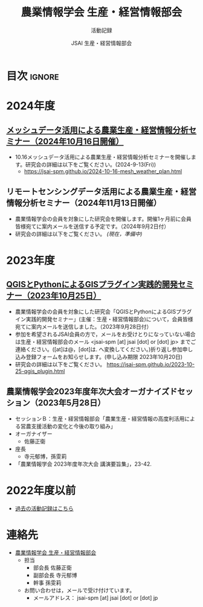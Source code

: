 #+TITLE: 農業情報学会 生産・経営情報部会
#+SUBTITLE: 活動記録
#+AUTHOR: JSAI 生産・経営情報部会
#+Revised: Time-stamp: <2024-10-14 21:50:37 masaei>
* Export Configuration                                     :noexport:ARCHIVE:
#+STARTUP: content indent hideblocks shrink
#+LANGUAGE: ja
#+OPTIONS: toc:nil num:nil H:4 ^:nil
#+OPTIONS: html-style:nil
#+HTML_HEAD: <link rel="stylesheet" type="text/css" href="css/style_spm.css"/>
* 目次                                                               :ignore:
:PROPERTIES:
:CUSTOM_ID: toc
:END:
#+TOC: headlines 3
* 2024年度
:PROPERTIES:
:CUSTOM_ID: fy2024
:END:

** [[./2024-10-16-mesh_weather_plan.html][メッシュデータ活用による農業生産・経営情報分析セミナー（2024年10月16日開催）]]
:PROPERTIES:
:CUSTOM_ID: ws20241016
:END:
- 10.16メッシュデータ活用による農業生産・経営情報分析セミナーを開催します。研究会の詳細は以下をご覧ください。(2024-9-13(Fri))
  - https://jsai-spm.github.io/2024-10-16-mesh_weather_plan.html

** リモートセンシングデータ活用による農業生産・経営情報分析セミナー（2024年11月13日開催）
:PROPERTIES:
:CUSTOM_ID: ws20241113
:END:
 # [[./2024-11-13_srs_agri_application.html][リモートセンシングデータ活用による農業生産・経営情報分析セミナー（2024年11月13日）]]
- 農業情報学会の会員を対象にした研究会を開催します。開催1ヶ月前に会員皆様宛てに案内メールを送信する予定です。（2024年9月2日付）
- 研究会の詳細は以下をご覧ください。 /(現在，準備中)/
  # https://jsai-spm.github.io/2024-11-13-srs_agri_application.html

* 2023年度
:PROPERTIES:
:CUSTOM_ID: fy2023
:END:
** [[./2023-10-25-qgis_plugin.html][QGISとPythonによるGISプラグイン実践的開発セミナー（2023年10月25日）]]
:PROPERTIES:
:CUSTOM_ID: ws20231025
:END:
- 農業情報学会の会員を対象にした研究会「QGISとPythonによるGISプラグイン実践的開発セミナー」(主催：生産・経営情報部会)について，会員皆様宛てに案内メールを送信しました。（2023年9月28日付）
- 参加を希望されるJSAI会員の方で，メールをお受けとりになっていない場合は生産・経営情報部会のメール <jsai-spm [at] jsai [dot] or [dot] jp> までご連絡ください。([at]は@，[dot]は. へ変換してください。)折り返し参加申し込み登録フォームをお知らせします。(申し込み期限 2023年10月20日)
- 研究会の詳細は以下をご覧ください。
  https://jsai-spm.github.io/2023-10-25-qgis_plugin.html
   
** 農業情報学会2023年度年次大会オーガナイズドセッション（2023年5月28日）
:PROPERTIES:
:CUSTOM_ID: jsai2023os
:END:
- セッションＢ：生産・経営情報部会「農業生産・経営情報の高度利活用による営農支援活動の変化と今後の取り組み」
- オーガナイザー
  - 佐藤正衛
- 座長
  - 寺元郁博，孫雯莉
- 「農業情報学会 2023年度年次大会 講演要旨集」，23-42.
* 2022年度以前
:PROPERTIES:
:CUSTOM_ID: before2022
:END:
- [[./archive/archive_index.html][過去の活動記録はこちら]]
  
* 連絡先
:PROPERTIES:
:UNNUMBERED: t
:CUSTOM_ID: renraku-saki
:END:
- [[https://www.jsai.or.jp/%E9%83%A8%E4%BC%9A%E6%B4%BB%E5%8B%95/%E7%94%9F%E7%94%A3%E7%B5%8C%E5%96%B6%E6%83%85%E5%A0%B1%E9%83%A8%E4%BC%9A][農業情報学会 生産・経営情報部会]]
  + 担当
    - 部会長 佐藤正衛
    - 副部会長 寺元郁博
    - 幹事 孫雯莉
  + お問い合わせは，メールで受け付けています。
    - メールアドレス： jsai-spm [at] jsai [dot] or [dot] jp

# Local Variables:
# org-html-validation-link: nil
# End:
